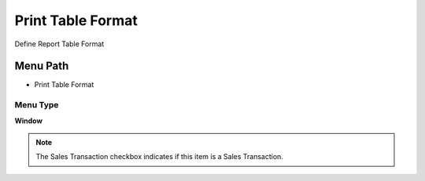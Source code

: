 
.. _functional-guide/menu/menu-print-table-format:

==================
Print Table Format
==================

Define Report Table Format

Menu Path
=========


* Print Table Format

Menu Type
---------
\ **Window**\ 

.. note::
    The Sales Transaction checkbox indicates if this item is a Sales Transaction.


.. seealso::
    :ref:`functional-guide/window/window-print-table-format`
